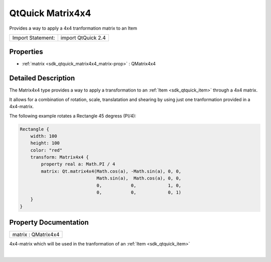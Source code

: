 .. _sdk_qtquick_matrix4x4:
QtQuick Matrix4x4
=================

Provides a way to apply a 4x4 tranformation matrix to an Item

+---------------------+----------------------+
| Import Statement:   | import QtQuick 2.4   |
+---------------------+----------------------+

Properties
----------

-  :ref:`matrix <sdk_qtquick_matrix4x4_matrix-prop>` : QMatrix4x4

Detailed Description
--------------------

The Matrix4x4 type provides a way to apply a transformation to an
:ref:`Item <sdk_qtquick_item>` through a 4x4 matrix.

It allows for a combination of rotation, scale, translatation and
shearing by using just one tranformation provided in a 4x4-matrix.

The following example rotates a Rectangle 45 degress (PI/4):

.. code:: qml

    Rectangle {
        width: 100
        height: 100
        color: "red"
        transform: Matrix4x4 {
            property real a: Math.PI / 4
            matrix: Qt.matrix4x4(Math.cos(a), -Math.sin(a), 0, 0,
                                 Math.sin(a),  Math.cos(a), 0, 0,
                                 0,           0,            1, 0,
                                 0,           0,            0, 1)
        }
    }

Property Documentation
----------------------

.. _sdk_qtquick_matrix4x4_matrix-prop:

+--------------------------------------------------------------------------+
|        \ matrix : QMatrix4x4                                             |
+--------------------------------------------------------------------------+

4x4-matrix which will be used in the tranformation of an
:ref:`Item <sdk_qtquick_item>`

| 
